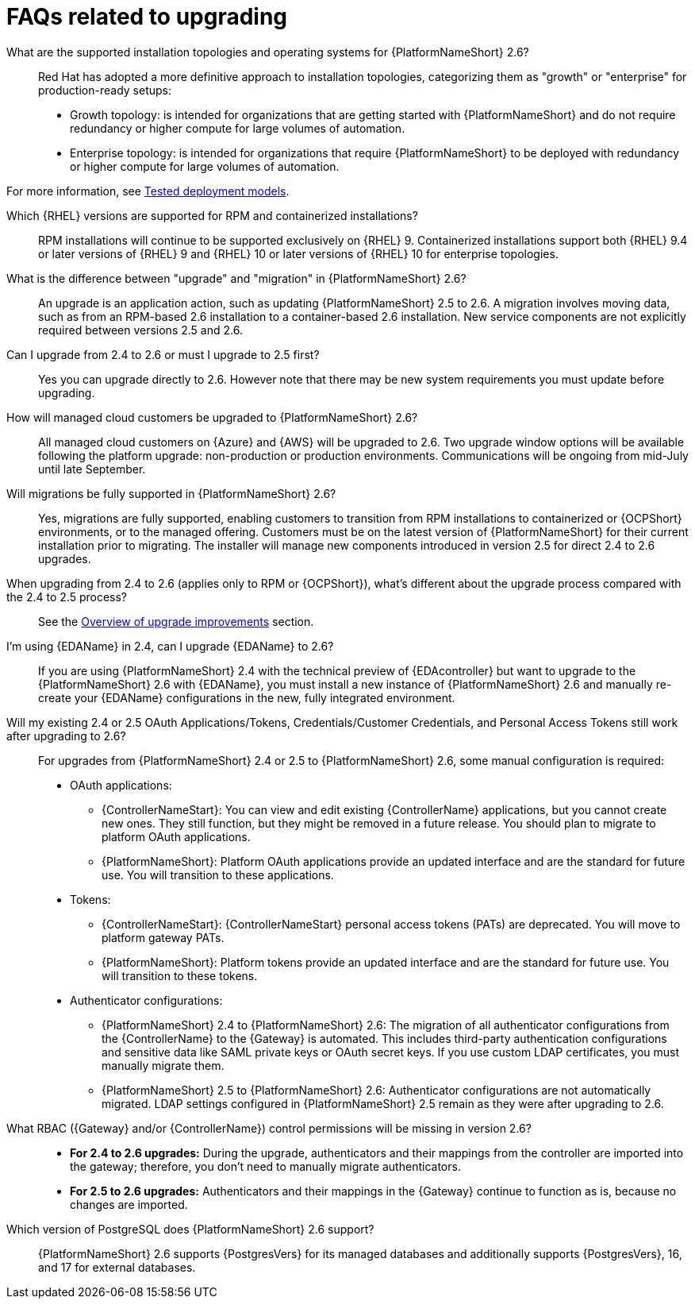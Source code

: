 :_mod-docs-content-type: ASSEMBLY

[id="upgrade-faqs"]

= FAQs related to upgrading

What are the supported installation topologies and operating systems for {PlatformNameShort} 2.6?::
Red Hat has adopted a more definitive approach to installation topologies, categorizing them as "growth" or  "enterprise" for production-ready setups:

* Growth topology: is intended for organizations that are getting started with {PlatformNameShort} and do not require redundancy or higher compute for large volumes of automation.
* Enterprise topology: is intended for organizations that require {PlatformNameShort} to be deployed with redundancy or higher compute for large volumes of automation. 

For more information, see link:{BaseURL}/red_hat_ansible_automation_platform/{PlatformVers}/html/tested_deployment_models/index[Tested deployment models].

Which {RHEL} versions are supported for RPM and containerized installations?::
RPM installations will continue to be supported exclusively on {RHEL} 9. 
Containerized installations support both {RHEL} 9.4 or later versions of {RHEL} 9 and {RHEL} 10 or later versions of {RHEL} 10 for enterprise topologies.

What is the difference between "upgrade" and "migration" in {PlatformNameShort} 2.6?::
An upgrade is an application action, such as updating {PlatformNameShort} 2.5 to 2.6. 
A migration involves moving data, such as from an RPM-based 2.6 installation to a container-based 2.6 installation. 
New service components are not explicitly required between versions 2.5 and 2.6.

Can I upgrade from 2.4 to 2.6 or must I upgrade to 2.5 first?::
Yes you can upgrade directly to 2.6. 
However note that there may be new system requirements you must update before upgrading. 

How will managed cloud customers be upgraded to {PlatformNameShort} 2.6?::
All managed cloud customers on {Azure} and {AWS} will be upgraded to 2.6. 
Two upgrade window options will be available following the platform upgrade: non-production or production environments.
Communications will be ongoing from mid-July until late September.

Will migrations be fully supported in {PlatformNameShort} 2.6?::
Yes, migrations are fully supported, enabling customers to transition from RPM installations to containerized or {OCPShort} environments, or to the managed offering. 
Customers must be on the latest version of {PlatformNameShort} for their current installation prior to migrating. 
The installer will manage new components introduced in version 2.5 for direct 2.4 to 2.6 upgrades.


When upgrading from 2.4 to 2.6 (applies only to RPM or {OCPShort}), what’s different about the upgrade process compared with the 2.4 to 2.5 process?::
See the link:{BaseURL}/red_hat_ansible_automation_platform/{PlatformVers}/html-single/planning_your_upgrade/index#con-upgrade-improvements-overview[Overview of upgrade improvements] section.

I’m using {EDAName} in 2.4, can I upgrade {EDAName} to 2.6?::
If you are using {PlatformNameShort} 2.4 with the technical preview of {EDAcontroller} but want to upgrade to the {PlatformNameShort} 2.6 with {EDAName}, you must install a new instance of {PlatformNameShort} 2.6 and manually re-create your {EDAName} configurations in the new, fully integrated environment.

Will my existing 2.4 or 2.5 OAuth Applications/Tokens, Credentials/Customer Credentials, and Personal Access Tokens still work after upgrading to 2.6?::
For upgrades from {PlatformNameShort}  2.4 or 2.5 to {PlatformNameShort}  2.6, some manual configuration is required:
* OAuth applications:
** {ControllerNameStart}: You can view and edit existing {ControllerName} applications, but you cannot create new ones. They still function, but they might be removed in a future release. You should plan to migrate to platform OAuth applications.
** {PlatformNameShort}: Platform OAuth applications provide an updated interface and are the standard for future use. You will transition to these applications.
* Tokens:
** {ControllerNameStart}: {ControllerNameStart} personal access tokens (PATs) are deprecated. You will move to platform gateway PATs.
** {PlatformNameShort}: Platform tokens provide an updated interface and are the standard for future use. You will transition to these tokens.
* Authenticator configurations:
** {PlatformNameShort} 2.4 to {PlatformNameShort} 2.6: The migration of all authenticator configurations from the {ControllerName} to the {Gateway} is automated. This includes third-party authentication configurations and sensitive data like SAML private keys or OAuth secret keys. If you use custom LDAP certificates, you must manually migrate them.
** {PlatformNameShort} 2.5 to {PlatformNameShort} 2.6: Authenticator configurations are not automatically migrated. 
LDAP settings configured in {PlatformNameShort} 2.5 remain as they were after upgrading to 2.6.

What RBAC ({Gateway} and/or {ControllerName}) control permissions will be missing in version 2.6?::

* *For 2.4 to 2.6 upgrades:* During the upgrade, authenticators and their mappings from the controller are imported into the gateway; therefore, you don't need to manually migrate authenticators.
* *For 2.5 to 2.6 upgrades:* Authenticators and their mappings in the {Gateway} continue to function as is, because no changes are imported.

Which version of PostgreSQL does {PlatformNameShort} 2.6 support?:: 
{PlatformNameShort} 2.6 supports {PostgresVers} for its managed databases and additionally supports {PostgresVers}, 16, and 17 for external databases.


